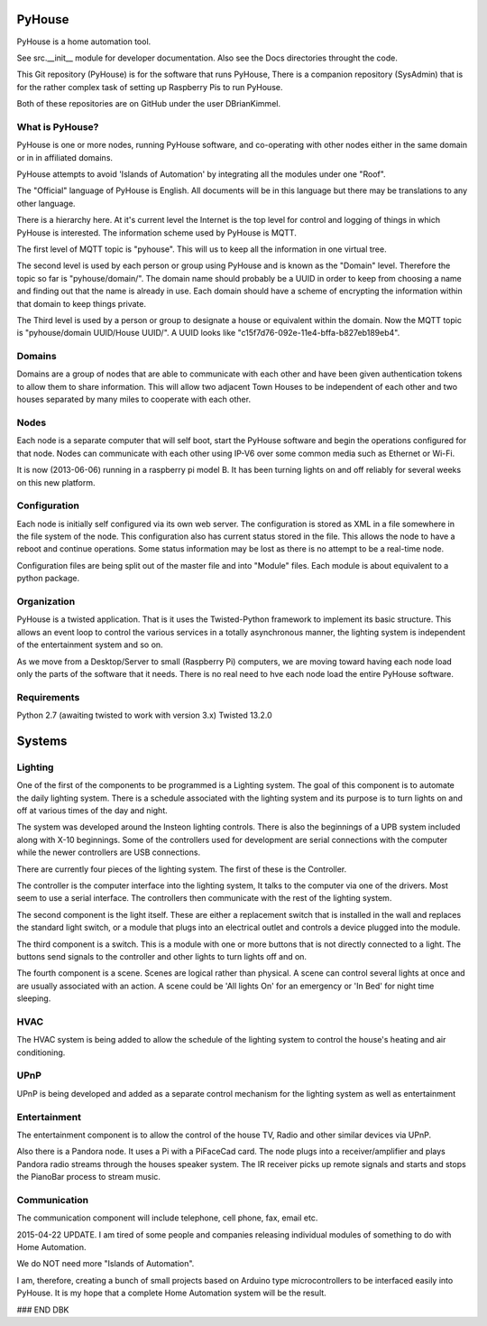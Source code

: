 =======
PyHouse
=======

PyHouse is a home automation tool.

See src.__init__ module for developer documentation.
Also see the Docs directories throught the code.


This Git repository (PyHouse) is for the software that runs PyHouse,
There is a companion repository (SysAdmin) that is for the rather complex task of
setting up Raspberry Pis to run PyHouse.

Both of these repositories are on GitHub under the user DBrianKimmel.


What is PyHouse?
----------------
PyHouse is one or more nodes, running PyHouse software, and co-operating with
other nodes either in the same domain or in in affiliated domains.

PyHouse attempts to avoid 'Islands of Automation' by integrating all the modules
under one "Roof".

The "Official" language of PyHouse is English.  All documents will be in this language
but there may be translations to any other language.

There is a hierarchy here.  At it's current level the Internet is the top level for
control and logging of things in which PyHouse is interested.  The information scheme
used by PyHouse is MQTT.

The first level of MQTT topic is "pyhouse".  This will us to keep all the information
in one virtual tree.  

The second level is used by each person or group using PyHouse and is known as the
"Domain" level.  Therefore the topic so far is "pyhouse/domain/".  The domain name
should probably be a UUID in order to keep from choosing a name and finding out that
the name is already in use.  Each domain should have a scheme of encrypting the
information within that domain to keep things private.

The Third level is used by a person or group to designate a house or equivalent
within the domain.  Now the MQTT topic is "pyhouse/domain UUID/House UUID/".
A UUID looks like "c15f7d76-092e-11e4-bffa-b827eb189eb4".


Domains
-------
Domains are a group of nodes that are able to communicate with each other and
have been given authentication tokens to allow them to share information.
This will allow two adjacent Town Houses to be independent of each other and two houses
separated by many miles to cooperate with each other.


Nodes
-----
Each node is a separate computer that will self boot, start the PyHouse software
and begin the operations configured for that node.  Nodes can communicate with
each other using IP-V6 over some common media such as Ethernet or Wi-Fi.

It is now (2013-06-06) running in a raspberry pi model B.  It has been turning
lights on and off reliably for several weeks on this new platform.


Configuration
-------------
Each node is initially self configured via its own web server.  The configuration
is stored as XML in a file somewhere in the file system of the node.  This
configuration also has current status stored in the file.  This allows the
node to have a reboot and continue operations.  Some status information may be
lost as there is no attempt to be a real-time node.

Configuration files are being split out of the master file and into "Module" files.
Each module is about equivalent to a python package.


Organization
------------

PyHouse is a twisted application.  That is it uses the Twisted-Python framework
to implement its basic structure.  This allows an event loop to control the various
services in a totally asynchronous manner, the lighting system is independent of
the entertainment system and so on.

As we move from a Desktop/Server to small (Raspberry Pi) computers, we are moving
toward having each node load only the parts of the software that it needs.  There is
no real need to hve each node load the entire PyHouse software.


Requirements
------------

Python 2.7 (awaiting twisted to work with version 3.x)
Twisted 13.2.0



=======
Systems
=======


Lighting
--------
One of the first of the components to be programmed is a Lighting system.
The goal of this component is to automate the daily lighting system.
There is a schedule associated with the lighting system and its purpose
is to turn lights on and off at various times of the day and night.

The system was developed around the Insteon lighting controls.  There is also
the beginnings of a UPB system included along with X-10 beginnings.  Some of
the controllers used for development are serial connections with the computer
while the newer controllers are USB connections.

There are currently four pieces of the lighting system.  The first of these is
the Controller.

The controller is the computer interface into the lighting system,  It talks to
the computer via one of the drivers.  Most seem to use a serial interface.  The
controllers then communicate with the rest of the lighting system.

The second component is the light itself.  These are either a replacement switch
that is installed in the wall and replaces the standard light switch, or a 
module that plugs into an electrical outlet and controls a device plugged into
the module.

The third component is a switch.  This is a module with one or more buttons that
is not directly connected to a light.  The buttons send signals to the controller
and other lights to turn lights off and on.

The fourth component is a scene.  Scenes are logical rather than physical.  A
scene can control several lights at once and are usually associated with an
action.  A scene could be 'All lights On' for an emergency or 'In Bed' for
night time sleeping.


HVAC
----
The HVAC system is being added to allow the schedule of the lighting system
to control the house's heating and air conditioning.


UPnP
----
UPnP is being developed and added as a separate control mechanism for the
lighting system as well as entertainment


Entertainment
-------------
The entertainment component is to allow the control of the house TV, Radio
and other similar devices via UPnP.

Also there is a Pandora node.  It uses a Pi with a PiFaceCad card.  The node
plugs into a receiver/amplifier and plays Pandora radio streams through the
houses speaker system.  The IR receiver picks up remote signals and starts and
stops the PianoBar process to stream music.


Communication
-------------
The communication component will include telephone, cell phone, fax, email etc.



2015-04-22 UPDATE.
I am tired of some people and companies releasing individual modules of something
to do with Home Automation.

We do NOT need more "Islands of Automation".

I am, therefore, creating a bunch of small projects based on Arduino type microcontrollers to
be interfaced easily into PyHouse.  It is my hope that a complete Home Automation system will
be the result.


### END DBK
